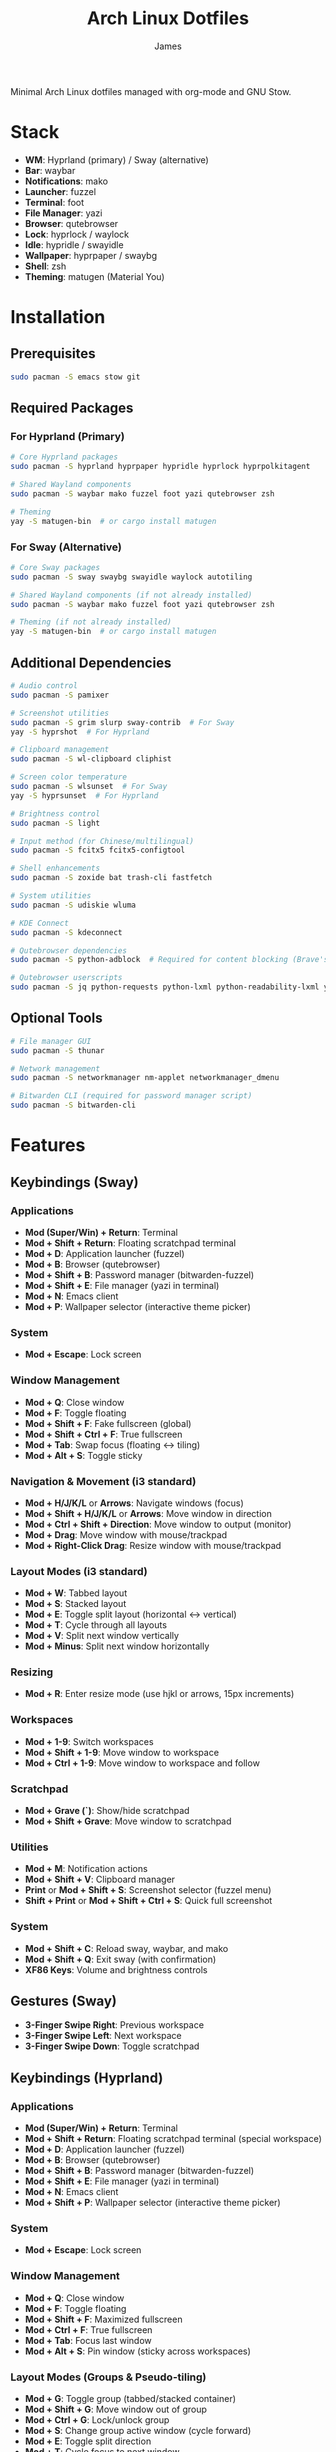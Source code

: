 #+TITLE: Arch Linux Dotfiles
#+AUTHOR: James
#+STARTUP: overview

Minimal Arch Linux dotfiles managed with org-mode and GNU Stow.

* Stack
- *WM*: Hyprland (primary) / Sway (alternative)
- *Bar*: waybar
- *Notifications*: mako
- *Launcher*: fuzzel
- *Terminal*: foot
- *File Manager*: yazi
- *Browser*: qutebrowser
- *Lock*: hyprlock / waylock
- *Idle*: hypridle / swayidle
- *Wallpaper*: hyprpaper / swaybg
- *Shell*: zsh
- *Theming*: matugen (Material You)

* Installation

** Prerequisites
#+begin_src sh
sudo pacman -S emacs stow git
#+end_src

** Required Packages

*** For Hyprland (Primary)
#+begin_src sh
# Core Hyprland packages
sudo pacman -S hyprland hyprpaper hypridle hyprlock hyprpolkitagent

# Shared Wayland components
sudo pacman -S waybar mako fuzzel foot yazi qutebrowser zsh

# Theming
yay -S matugen-bin  # or cargo install matugen
#+end_src

*** For Sway (Alternative)
#+begin_src sh
# Core Sway packages
sudo pacman -S sway swaybg swayidle waylock autotiling

# Shared Wayland components (if not already installed)
sudo pacman -S waybar mako fuzzel foot yazi qutebrowser zsh

# Theming (if not already installed)
yay -S matugen-bin  # or cargo install matugen
#+end_src

** Additional Dependencies
#+begin_src sh
# Audio control
sudo pacman -S pamixer

# Screenshot utilities
sudo pacman -S grim slurp sway-contrib  # For Sway
yay -S hyprshot  # For Hyprland

# Clipboard management
sudo pacman -S wl-clipboard cliphist

# Screen color temperature
sudo pacman -S wlsunset  # For Sway
yay -S hyprsunset  # For Hyprland

# Brightness control
sudo pacman -S light

# Input method (for Chinese/multilingual)
sudo pacman -S fcitx5 fcitx5-configtool

# Shell enhancements
sudo pacman -S zoxide bat trash-cli fastfetch

# System utilities
sudo pacman -S udiskie wluma

# KDE Connect
sudo pacman -S kdeconnect

# Qutebrowser dependencies
sudo pacman -S python-adblock  # Required for content blocking (Brave's Rust adblock)

# Qutebrowser userscripts
sudo pacman -S jq python-requests python-lxml python-readability-lxml yt-dlp
#+end_src

** Optional Tools
#+begin_src sh
# File manager GUI
sudo pacman -S thunar

# Network management
sudo pacman -S networkmanager nm-applet networkmanager_dmenu

# Bitwarden CLI (required for password manager script)
sudo pacman -S bitwarden-cli
#+end_src

* Features

** Keybindings (Sway)
*** Applications
- *Mod (Super/Win) + Return*: Terminal
- *Mod + Shift + Return*: Floating scratchpad terminal
- *Mod + D*: Application launcher (fuzzel)
- *Mod + B*: Browser (qutebrowser)
- *Mod + Shift + B*: Password manager (bitwarden-fuzzel)
- *Mod + Shift + E*: File manager (yazi in terminal)
- *Mod + N*: Emacs client
- *Mod + P*: Wallpaper selector (interactive theme picker)

*** System
- *Mod + Escape*: Lock screen

*** Window Management
- *Mod + Q*: Close window
- *Mod + F*: Toggle floating
- *Mod + Shift + F*: Fake fullscreen (global)
- *Mod + Shift + Ctrl + F*: True fullscreen
- *Mod + Tab*: Swap focus (floating ↔ tiling)
- *Mod + Alt + S*: Toggle sticky

*** Navigation & Movement (i3 standard)
- *Mod + H/J/K/L* or *Arrows*: Navigate windows (focus)
- *Mod + Shift + H/J/K/L* or *Arrows*: Move window in direction
- *Mod + Ctrl + Shift + Direction*: Move window to output (monitor)
- *Mod + Drag*: Move window with mouse/trackpad
- *Mod + Right-Click Drag*: Resize window with mouse/trackpad

*** Layout Modes (i3 standard)
- *Mod + W*: Tabbed layout
- *Mod + S*: Stacked layout
- *Mod + E*: Toggle split layout (horizontal ↔ vertical)
- *Mod + T*: Cycle through all layouts
- *Mod + V*: Split next window vertically
- *Mod + Minus*: Split next window horizontally

*** Resizing
- *Mod + R*: Enter resize mode (use hjkl or arrows, 15px increments)

*** Workspaces
- *Mod + 1-9*: Switch workspaces
- *Mod + Shift + 1-9*: Move window to workspace
- *Mod + Ctrl + 1-9*: Move window to workspace and follow

*** Scratchpad
- *Mod + Grave (`)*: Show/hide scratchpad
- *Mod + Shift + Grave*: Move window to scratchpad

*** Utilities
- *Mod + M*: Notification actions
- *Mod + Shift + V*: Clipboard manager
- *Print* or *Mod + Shift + S*: Screenshot selector (fuzzel menu)
- *Shift + Print* or *Mod + Shift + Ctrl + S*: Quick full screenshot

*** System
- *Mod + Shift + C*: Reload sway, waybar, and mako
- *Mod + Shift + Q*: Exit sway (with confirmation)
- *XF86 Keys*: Volume and brightness controls

** Gestures (Sway)
- *3-Finger Swipe Right*: Previous workspace
- *3-Finger Swipe Left*: Next workspace
- *3-Finger Swipe Down*: Toggle scratchpad

** Keybindings (Hyprland)
*** Applications
- *Mod (Super/Win) + Return*: Terminal
- *Mod + Shift + Return*: Floating scratchpad terminal (special workspace)
- *Mod + D*: Application launcher (fuzzel)
- *Mod + B*: Browser (qutebrowser)
- *Mod + Shift + B*: Password manager (bitwarden-fuzzel)
- *Mod + Shift + E*: File manager (yazi in terminal)
- *Mod + N*: Emacs client
- *Mod + Shift + P*: Wallpaper selector (interactive theme picker)

*** System
- *Mod + Escape*: Lock screen

*** Window Management
- *Mod + Q*: Close window
- *Mod + F*: Toggle floating
- *Mod + Shift + F*: Maximized fullscreen
- *Mod + Ctrl + F*: True fullscreen
- *Mod + Tab*: Focus last window
- *Mod + Alt + S*: Pin window (sticky across workspaces)

*** Layout Modes (Groups & Pseudo-tiling)
- *Mod + G*: Toggle group (tabbed/stacked container)
- *Mod + Shift + G*: Move window out of group
- *Mod + Ctrl + G*: Lock/unlock group
- *Mod + S*: Change group active window (cycle forward)
- *Mod + E*: Toggle split direction
- *Mod + T*: Cycle focus to next window
- *Mod + P*: Toggle pseudo-tiling

*** Navigation & Movement
- *Mod + H/J/K/L* or *Arrows*: Navigate windows (focus)
- *Mod + Shift + H/J/K/L* or *Arrows*: Move window in direction
- *Mod + Ctrl + H/J/K/L* or *Arrows*: Move window or group in direction
- *Mod + Ctrl + Shift + H/J/K/L*: Move window to output (monitor)
- *Mod + Left-Click Drag*: Move window with mouse
- *Mod + Right-Click Drag*: Resize window with mouse
- *Mod + Z + Drag*: Resize window with mouse (alternative)

*** Resizing
- *Mod + R*: Enter resize mode (use hjkl or arrows, 15px increments)

*** Workspaces
- *Mod + 1-9*: Switch workspaces
- *Mod + Shift + 1-9*: Move window to workspace (silent, don't switch)
- *Mod + Ctrl + 1-9*: Move window to workspace and follow
- *Mod + W*: Toggle special workspace (scratchpad)
- *Mod + Shift + W*: Move window to special workspace

*** Utilities
- *Mod + M*: Restore last dismissed notification
- *Mod + Ctrl + M*: Dismiss latest notification
- *Mod + Shift + M*: Notification actions menu (choose specific notification with actions, or quick actions)
- *Mod + Ctrl + Shift + M*: List all notifications in terminal
- *Mod + I*: Network manager (networkmanager_dmenu)
- *Mod + Shift + V*: Clipboard manager
- *Print* or *Mod + Shift + S*: Screenshot selector (fuzzel menu)
- *Shift + Print* or *Mod + Shift + Ctrl + S*: Quick full screenshot

*** System
- *Mod + Shift + C*: Reload Hyprland, waybar, and mako
- *Mod + Shift + Q*: Exit Hyprland
- *Mod + Shift + R*: Tangle dotfiles (regenerate configs)
- *XF86 Keys*: Volume and brightness controls

** Gestures (Hyprland)
- *3-Finger Horizontal Swipe*: Navigate workspaces

** Input Configuration
- Caps Lock swapped with Ctrl
- Touchpad tap-to-click enabled
- Natural scrolling
- Middle mouse emulation
- Disable-while-typing enabled (touchpad & trackpoint)
- Focus follows mouse

** Waybar
- Icon-only minimal design with 30px height bar, 0.9 opacity
- Module organization:
  - Left: Idle inhibitor, workspaces, special workspace indicator
  - Center: Clock, update indicator
  - Right: Expandable tray, system monitors, battery
- Hyprland-specific modules:
  - Workspace indicator with persistent workspaces 1-9
  - Special workspace indicator: Shows 󱂬 icon when special workspace has windows
- System monitors:
  - CPU: 󰍛 Click to open btop in floating terminal
  - Memory: 󰘚 Shows RAM usage with tooltip, click for btop
  - Network: WiFi signal icons (5 levels), bandwidth in tooltip, click for networkmanager_dmenu
  - Bluetooth: 󰂯/󰂲/ Connection status with battery level icons, click to open blueberry
  - Audio: 10-level volume icons, click for wiremix (TUI mixer), right-click to mute
  - Backlight: 10-level brightness icons (󱩎 to 󰛨)
  - Battery: Smart dual battery (BAT0+BAT1) showing combined percentage (e.g., 73% of 96Wh total)
    - Tooltip shows individual battery status and energy in Wh
    - Icon reflects combined charge level and charging state
- Update checker: Shows 󰚰 when Arch/AUR updates available, click to update with yay
- Idle inhibitor toggle: 󰅶 active / 󰾪 inactive, prevents screen timeout when active
- Expandable system tray: 󰮫 icon, smooth 600ms drawer transition
- Color-based status indicators (no background colors):
  - Idle inhibitor active: @primary
  - Active workspace: @primary
  - Update available: @tertiary
  - Battery charging: @tertiary
  - Battery warning: @secondary
  - Battery critical: @error
  - Bluetooth connected: @primary-container
  - Network disconnected: @error
  - Audio muted: @error
  - Special workspace active: @primary
- Matugen Material You color integration for dynamic theming
- Interactive calendar on clock (click/scroll)

** Theming
- Matugen (Material You) integration for dynamic colors
- Automatic light/dark mode detection from wallpaper
- Beautiful, cohesive color schemes across all apps:
  - Hyprland/Sway window manager borders and UI
  - Hyprlock/Swaylock screen lock
  - Waybar status bar
  - Foot terminal
  - Mako notifications
  - Fuzzel launcher
  - Qutebrowser (UI colors and preferred color scheme sync)
  - GTK 3.0/4.0 applications (buttons, menus, selections, etc.)
  - Qt5/Qt6 applications via qt5ct/qt6ct color schemes
- GTK & Qt Integration:
  - Custom matugen templates generate GTK css and Qt color schemes
  - Unified Material You colors across all toolkits
  - Consistent widget styling (buttons, entries, menus, scrollbars)
  - Qt6ct and Qt5ct configured with Fusion style
  - QT_QPA_PLATFORMTHEME=qt6ct environment variable set
- Minimal fallback color scheme (Tokyo Night inspired)
- Consistent gap and border styling:
  - Hyprland: 5px inner gaps, 10px outer gaps, 3px borders
  - Sway: 5px inner gaps, 0px outer gaps, 3px borders, minimal title bars
- Noweb-based shared variables for easy theming

** Window Rules (Both WMs)
- Picture-in-Picture windows: floating, no border, bottom-right corner, sticky
- Floating scratchpad terminal: centered, 50% width/height, automatically moved to scratchpad/special workspace
- Auto-floating apps: bluetooth managers (blueman, blueberry), audio control (pavucontrol, wiremix), kdeconnect, etc.
- Audio mixers (Wiremix): floating, 50% size, centered
- Notifications and PiP windows don't steal focus
- Fullscreen windows inhibit idle (Hyprland)

** Tiling Behavior (Sway)
- Automatic tiling with autotiling: Intelligently switches between horizontal/vertical splits based on window dimensions (Hyprland/Niri-like)
- Manual split override: Mod+V (vertical), Mod+Minus (horizontal) for explicit split control
- Precision resize: Mod+R enters resize mode with vim keys or arrows (15px increments)
- Mouse controls: Mod+Drag to move windows, Mod+Right-Drag to resize

** Tiling Behavior (Hyprland)
- Dwindle layout: Dynamic tiling with automatic split direction
- Groups: Create tabbed/stacked containers with Mod+G
- Pseudo-tiling: Mod+P for centered floating-like tiling windows
- Precision resize: Mod+R enters resize mode with vim keys or arrows (15px increments)
- Mouse controls: Mod+Left-Drag to move, Mod+Right-Drag to resize, Mod+Z+Drag to resize

** Power Management (Sway)
- Conditional swayidle timeouts based on power state:
  - Battery: 5min screen off, 10min lock, 30min sleep
  - Plugged in: 10min screen off, 15min lock, 1hr sleep
- Lid close: screen off, lock, and sleep
- Lid open: wake screen

** Power Management (Hyprland)
- Hypridle timeouts:
  - 5min: Screen off
  - 10min: Lock screen
  - 30min: Suspend
- Before sleep: Lock session
- After sleep: Turn screen on

** Qutebrowser Configuration
*** Theming
- Material You color scheme synced with matugen
- Dynamic dark/light mode based on wallpaper
- Minimal design: no alternating tab/completion colors
- Active tabs match Hyprland active border color
- Custom offline start page with search box

*** Privacy & Security
- No 3rd-party cookies
- Do Not Track header enabled
- WebGL disabled (fingerprint protection)
- Advanced content blocking using both methods:
  - Hosts blocking (StevenBlack's unified hosts)
  - Brave's Rust adblock engine (requires python-adblock package)
  - Filter lists: EasyList, EasyPrivacy, Fanboy's Annoyance, Anti-Adblock

*** Search Engines
- *DEFAULT*: DuckDuckGo
- *gg*: Google, *am*: Amazon UK, *yt*: YouTube
- *aur*: AUR packages, *pac*: Arch packages, *ar*: Arch Wiki
- *rd*: Reddit, *ghr*: GitHub repos, *ghc*: GitHub code
- *man*: Arch Linux man pages
- *img*: Google Images
- *maps*: Google Maps
- *wiki*: Wikipedia
- *trans*: Google Translate

*** User-scripts (all in =~/.local/share/qutebrowser/userscripts/=)
- *zv*: Video download using yt-dlp (saves to ~/Downloads/videos)
- *zr*: Reading mode - clean article view without distractions
- *zt*: Translate page via Google Translate
- *za*: Paywall bypass using archive.is

*** UI/UX Features
- Status bar: Only shown in command mode
- Scrollbar: Only visible when searching
- Completion: 30% height, auto-shrink
- Smooth scrolling enabled
- Download prompt enabled
- Vim-style navigation: Ctrl+j/k in completion and prompts

*** Keybindings
- *t.*: Reload config
- *M*: Open link in mpv
- *td*: Toggle dark mode
- *gh*: Go home
- *tt/tp*: Toggle tabs visibility/position
- *Ctrl+j/k*: Navigate completion/prompts (vim-style)

** Bitwarden Password Manager
Custom password manager script using Bitwarden CLI with fuzzel interface.

*** Features
- Fuzzel interface for password selection and actions
- Create, delete, and manage password entries directly from the interface
- Sync vault with Bitwarden server (auto-reopens menu after sync)
- Auto-type username and password with proper delays (0.3s focus delay)
- Copy username/password to clipboard with auto-clear (45s for passwords, 30s for TOTP)
- TOTP/2FA code support
- Automatic password generation for new entries (20-character secure passwords)
- Delete entries with confirmation prompt
- Persistent session and cache until screen lock/suspend
- Automatic vault locking on screen lock/sleep via hypridle integration
- Loading notifications for better user feedback
- Direct integration with Bitwarden CLI

*** Keybinding
- *Mod + Shift + B*: Launch bitwarden-fuzzel (both Sway and Hyprland)

*** Setup
1. Install Bitwarden CLI:
   #+begin_src sh
   sudo pacman -S bitwarden-cli
   #+end_src

2. Log in to Bitwarden (one-time):
   #+begin_src sh
   bw login
   #+end_src

3. The script is automatically deployed to =~/.local/bin/bitwarden-fuzzel= when you stow the matugen package.

4. Make sure the script is executable:
   #+begin_src sh
   chmod +x ~/.local/bin/bitwarden-fuzzel
   #+end_src

*** Usage

**** Accessing Passwords
1. Press *Mod + Shift + B* to launch
2. If vault is locked, enter your master password (once per session)
3. Select password entry from fuzzel menu
4. Choose action:
   - *Copy Username*: Copies username to clipboard
   - *Copy Password*: Copies password to clipboard (auto-clears after 45s)
   - *Type Username + Tab + Password*: Auto-types credentials with Tab in between
   - *Type Username*: Auto-types only username
   - *Type Password*: Auto-types only password
   - *Copy TOTP Code*: Copies 2FA code to clipboard (auto-clears after 30s)
   - *🗑️ Delete Entry*: Permanently delete the entry (requires confirmation)

**** Creating New Entries
1. Press *Mod + Shift + B* to launch
2. Select *"➕ New Entry"* from the menu
3. Enter the following when prompted:
   - *Entry Name*: Descriptive name for the entry
   - *Username*: Email or username
   - *Password*: Leave empty to auto-generate a 20-character secure password (copied to clipboard)
   - *Website URL*: Optional website URL
4. Entry is created and synced to Bitwarden server
5. Local cache is automatically refreshed

**** Deleting Entries
1. Press *Mod + Shift + B* to launch
2. Select the entry you want to delete
3. Choose *"🗑️ Delete Entry"* from the action menu
4. Confirm deletion by selecting "Delete" (or "Cancel" to abort)
5. Shows "Deleting '[name]'..." while processing
6. Entry is deleted and synced to Bitwarden server
7. Shows "✓ Successfully deleted '[name]'" confirmation
8. Local cache is automatically refreshed

**** Syncing Vault
Use this to fetch any changes made on other devices or through the web interface:
1. Press *Mod + Shift + B* to launch
2. Select *"🔄 Sync Vault"* from the menu
3. Shows "Syncing with server..." notification
4. Script syncs with Bitwarden server and refreshes your local cache
5. Shows "Vault synced successfully" when complete
6. *Menu automatically reopens* with updated entries, ready for action

*** Session Management
- *Default behavior*: Session persists until you lock your screen or the system sleeps
- *Auto-clear on*:
  - Screen lock (Mod + Escape or 10-minute idle timeout)
  - System sleep/suspend (including lid close)
  - Logout (session file is in XDG_RUNTIME_DIR which clears on logout)
- *No timeout needed*: You only unlock once per session, then it stays unlocked until screen lock
- *Session file*: Stored securely at =${XDG_RUNTIME_DIR}/bw_session=

*** Performance & Caching
- *First load*: Takes 2-3 seconds to fetch vault from Bitwarden (shows "Loading vault..." notification)
- *Subsequent loads*: Instant (uses cached data from =${XDG_RUNTIME_DIR}/bw_cache=)
- *Cache duration*: Persists until you manually lock screen, system suspends, or logout (no automatic time limit)
- *Manual sync*: Select "🔄 Sync Vault" to sync with server and refresh cache (menu auto-reopens after sync)
- *Auto-refresh after actions*: Cache automatically updates when you create or delete entries
- *Cache cleared on*:
  - Manual screen lock (*Mod + Escape*)
  - Automatic screen lock (10-minute idle timeout)
  - System sleep/suspend (including lid close)
  - Logout (XDG_RUNTIME_DIR clears automatically)
- *Why slow on first load*: Bitwarden CLI is a Node.js app that needs to decrypt all vault items
- *Performance benefit*: After first load, all subsequent accesses are instant until cache is cleared

*** Lid Close Behavior
By default, closing the laptop lid will:
1. Trigger systemd-logind to suspend the system
2. Hypridle's =before_sleep_cmd= runs, which clears the Bitwarden session file
3. System suspends
4. On resume, screen is locked via hyprlock
5. Next time you use Bitwarden, you'll need to unlock it again

If lid close isn't working, verify:
- Hypridle is running: =pgrep hypridle=
- Logind configuration: =grep HandleLidSwitch /etc/systemd/logind.conf= should show =suspend= (default)

* Setup

After installing packages, follow these steps:

** 1. Clone repository
#+begin_src sh
git clone <your-repo-url> ~/dotfiles
cd ~/dotfiles
#+end_src

** 2. Tangle configurations
#+begin_src sh
./scripts/tangle.sh
#+end_src

This extracts all code blocks from =dotfiles.org= into =packages/=.

** 3. Stow packages
#+begin_src sh
# Deploy all packages for Hyprland
./scripts/stow-pkg.sh hyprland waybar mako fuzzel foot yazi qutebrowser zsh matugen

# Or deploy all packages for Sway
./scripts/stow-pkg.sh sway waybar mako fuzzel foot yazi qutebrowser swaylock swayidle zsh matugen

# Or deploy specific packages
./scripts/stow-pkg.sh hyprland waybar mako

# Make scripts executable (shared)
chmod +x ~/.local/bin/select-wm.sh
chmod +x ~/.local/bin/select-wallpaper.sh

# Make scripts executable (Sway-specific)
chmod +x ~/.local/bin/start-swayidle.sh
chmod +x ~/.local/bin/screenshot.sh  # Sway version

# Make scripts executable (Hyprland-specific - overwrites Sway screenshot.sh)
chmod +x ~/.local/bin/screenshot.sh  # Hyprland version

# Make qutebrowser userscripts executable
chmod +x ~/.local/share/qutebrowser/userscripts/*
#+end_src

** 4. Import qutebrowser bookmarks (optional)
If you have existing bookmarks from a previous installation:
#+begin_src sh
# Copy bookmarks (one-time import)
mkdir -p ~/.config/qutebrowser/bookmarks
cp ~/stow/qutebrowser/.config/qutebrowser/bookmarks/urls ~/.config/qutebrowser/bookmarks/urls

# Note: Bookmarks are managed directly by qutebrowser after import
# They are NOT tangled from dotfiles.org to avoid conflicts
#+end_src

** 5. Launch window manager
#+begin_src sh
# From TTY (auto-login configured in zsh, defaults to Hyprland)
# Or manually:
Hyprland  # or: sway
#+end_src

* Usage

** Edit configuration
Edit =dotfiles.org= in Emacs, then re-tangle and re-stow.

** Unstow packages
#+begin_src sh
# Unstow current WM
stow -d packages -t ~ -D hyprland
# or
stow -d packages -t ~ -D sway
#+end_src

** Switch window managers
#+begin_src sh
# Switch from Hyprland to Sway
stow -d packages -t ~ -D hyprland
./scripts/stow-pkg.sh sway swayidle swaylock

# Switch from Sway to Hyprland
stow -d packages -t ~ -D sway swayidle swaylock
./scripts/stow-pkg.sh hyprland

# Update select-wm.sh to launch your preferred WM (edit line 1568 in dotfiles.org)
#+end_src

** Change wallpaper and theme
#+begin_src sh
# Interactive mode (recommended - uses fuzzel to select wallpaper and mode)
# Hyprland: Mod+Shift+P
# Sway: Mod+P
~/.local/bin/select-wallpaper.sh

# Manual mode - Generate dark theme (default)
matugen image ~/dotfile/wallpapers/your-wallpaper.jpg

# Manual mode - Generate light theme for bright wallpapers
matugen image ~/dotfile/wallpapers/your-wallpaper.jpg -m light

# Reload WM to apply changes (also reloads waybar, mako, and qutebrowser)
# The wallpaper selector script automatically:
#   - Sets the wallpaper
#   - Generates Material You colors with matugen
#   - Reloads all themed applications
#   - Syncs qutebrowser's dark/light mode preference
# Hyprland: Mod+Shift+C or: hyprctl reload
# Sway: Mod+Shift+C or: swaymsg reload
#+end_src

** Setup auto-login (optional)
#+begin_src sh
# Create getty override for auto-login on TTY1
sudo mkdir -p /etc/systemd/system/getty@tty1.service.d/
sudo tee /etc/systemd/system/getty@tty1.service.d/autologin.conf << EOF
[Service]
ExecStart=
ExecStart=-/sbin/agetty -o '-p -f $USER' --noclear --autologin $USER %I \$TERM
EOF

# Enable the service
sudo systemctl enable getty@tty1.service
#+end_src

After auto-login is configured, Hyprland (or your selected WM) will start automatically on TTY1.

* Structure
- =dotfiles.org= - Main configuration file (edit this)
- =scripts/= - Helper scripts
- =packages/= - Generated configs (do not edit directly)

* Scripts Reference

** Setup Scripts (in =scripts/=)
- =tangle.sh= - Extract code blocks from dotfiles.org into packages/
- =stow-pkg.sh= - Deploy packages using GNU Stow

** Runtime Scripts (require =chmod +x=)

*** Shared Scripts
- =~/.local/bin/select-wm.sh= - Window manager selector (used by zsh auto-login)
  - Package: =packages/zsh/.local/bin/select-wm.sh=
  - Usage: Automatically runs on login to select WM (defaults to Hyprland)

- =~/.local/bin/select-wallpaper.sh= - Interactive wallpaper and theme selector
  - Package: =packages/matugen/.local/bin/select-wallpaper.sh=
  - Usage: Hyprland (Mod+Shift+P) or Sway (Mod+P), uses fuzzel to choose wallpaper and light/dark mode
  - Sets wallpaper and regenerates colors with matugen

*** Qutebrowser User-scripts (in =~/.local/share/qutebrowser/userscripts/=)
- =video-download= - Download videos using yt-dlp
  - Keybinding: *zv* in qutebrowser
  - Saves to ~/Downloads/videos with best quality
  - Background download with notification on completion

- =reading-mode= - Extract article content for distraction-free reading
  - Keybinding: *zr* in qutebrowser
  - Uses python-readability-lxml to extract main content
  - Opens cleaned article in new tab

- =translate-page= - Translate current page
  - Keybinding: *zt* in qutebrowser
  - Opens page in Google Translate (auto-detect → English)

- =paywall-bypass= - Access paywalled articles
  - Keybinding: *za* in qutebrowser
  - Opens archived version via archive.is

*** Sway-Specific Scripts
- =~/.local/bin/start-swayidle.sh= - Conditional idle management based on power state
  - Package: =packages/swayidle/.local/bin/start-swayidle.sh=
  - Usage: Auto-started by sway, manages screen timeout/lock/sleep with different timers for battery/AC

- =~/.local/bin/screenshot.sh= - Screenshot utility with fuzzel selector (Sway version)
  - Package: =packages/sway/.local/bin/screenshot.sh=
  - Usage: Print key or Mod+Shift+S, saves to ~/Pictures/Screenshots and copies to clipboard
  - Uses grimshot for capturing

- =~/.local/bin/get-layout.sh= - Container layout indicator for waybar
  - Package: =packages/waybar/.local/bin/get-layout.sh=
  - Usage: Auto-called by waybar, shows current container layout mode (Sway only)

*** Hyprland-Specific Scripts
- =~/.local/bin/screenshot.sh= - Screenshot utility with fuzzel selector (Hyprland version)
  - Package: =packages/hyprland/.local/bin/screenshot.sh=
  - Usage: Print key or Mod+Shift+S, saves to ~/Pictures/Screenshots and copies to clipboard
  - Uses hyprshot for capturing

*** Utility Scripts
- =~/.local/bin/mako-actions= - Interactive fuzzel menu for mako notification actions
  - Package: =packages/matugen/.local/bin/mako-actions=
  - Usage: Mod+Shift+M to open menu with quick actions or per-notification action selection
  - Features:
    - Choose specific notification and select from its available actions (reply, mark as read, etc.)
    - Quick actions: invoke default, dismiss latest, dismiss all, restore dismissed
  - Requires: mako, fuzzel, foot
- =~/.local/bin/waybar-battery= - Smart dual battery indicator for waybar
  - Package: =packages/matugen/.local/bin/waybar-battery=
  - Shows combined percentage from BAT0 (24Wh) + BAT1 (72Wh) = 96Wh total
  - Tooltip displays individual battery status
- =~/.local/bin/waybar-special= - Special workspace indicator for waybar
  - Package: =packages/matugen/.local/bin/waybar-special=
  - Shows 󱂬 icon when Hyprland special workspace contains windows
- =~/.local/bin/waybar-updates= - System update checker for waybar
  - Package: =packages/matugen/.local/bin/waybar-updates=
  - Shows 󰚰 icon when Arch/AUR updates are available

*** Network Management
- =networkmanager_dmenu= - Network manager interface using fuzzel
  - Package: =packages/networkmanager_dmenu/.config/networkmanager_dmenu/config.ini=
  - Usage: Mod+I to open network manager
  - Integrated with matugen Material You theming

** Making Scripts Executable
After deploying packages with stow, run:
#+begin_src sh
# Shared scripts
chmod +x ~/.local/bin/select-wm.sh
chmod +x ~/.local/bin/select-wallpaper.sh

# Qutebrowser userscripts
chmod +x ~/.local/share/qutebrowser/userscripts/*

# Sway-specific scripts
chmod +x ~/.local/bin/start-swayidle.sh
chmod +x ~/.local/bin/screenshot.sh  # Sway version
chmod +x ~/.local/bin/get-layout.sh

# Hyprland-specific scripts (overwrites Sway screenshot.sh)
chmod +x ~/.local/bin/screenshot.sh  # Hyprland version

# Utility scripts (matugen package)
chmod +x ~/.local/bin/mako-actions
chmod +x ~/.local/bin/waybar-battery
chmod +x ~/.local/bin/waybar-special
chmod +x ~/.local/bin/waybar-updates
#+end_src

Note: Run chmod commands AFTER stowing packages, as the files need to exist in ~/.local/bin first.

* Extending
Add new configurations to =dotfiles.org= with proper tangle headers, then re-run =./scripts/tangle.sh=.
* TO-DO's
** Sway/WM
*** TODO Implement a helper pop-up function to show common shortcut or useful features, for anyone using the computer or in case I forget.
** Misc
*** TODO Add zsh plugins (syntax highlighting, autosuggestions, completions)
** Waybar
*** TODO Implement a module for showing how many packages need updating on Waybar
*** DONE Add scratchpad indicator module (show count/window titles of scratchpad windows)
*** TODO Add network module (WiFi SSID, connection status)
*** TODO Add a minimal pomodoro timer module
** Qutebrowser
*** TODO Port over my previous config and bookmarks, etc.
